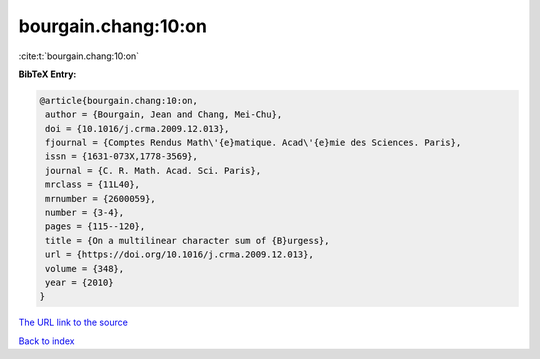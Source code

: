 bourgain.chang:10:on
====================

:cite:t:`bourgain.chang:10:on`

**BibTeX Entry:**

.. code-block:: bibtex

   @article{bourgain.chang:10:on,
    author = {Bourgain, Jean and Chang, Mei-Chu},
    doi = {10.1016/j.crma.2009.12.013},
    fjournal = {Comptes Rendus Math\'{e}matique. Acad\'{e}mie des Sciences. Paris},
    issn = {1631-073X,1778-3569},
    journal = {C. R. Math. Acad. Sci. Paris},
    mrclass = {11L40},
    mrnumber = {2600059},
    number = {3-4},
    pages = {115--120},
    title = {On a multilinear character sum of {B}urgess},
    url = {https://doi.org/10.1016/j.crma.2009.12.013},
    volume = {348},
    year = {2010}
   }
`The URL link to the source <ttps://doi.org/10.1016/j.crma.2009.12.013}>`_


`Back to index <../By-Cite-Keys.html>`_
